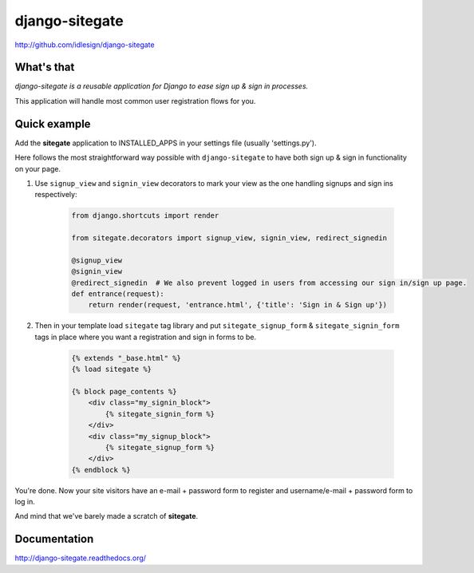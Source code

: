 django-sitegate
===============
http://github.com/idlesign/django-sitegate


What's that
-----------

*django-sitegate is a reusable application for Django to ease sign up & sign in processes.*

This application will handle most common user registration flows for you.



Quick example
-------------

Add the **sitegate** application to INSTALLED_APPS in your settings file (usually 'settings.py').

Here follows the most straightforward way possible with ``django-sitegate`` to have both sign up & sign in
functionality on your page.


1. Use ``signup_view`` and ``signin_view`` decorators to mark your view as the one handling signups and sign ins respectively:

    .. code-block:: python

        from django.shortcuts import render

        from sitegate.decorators import signup_view, signin_view, redirect_signedin

        @signup_view
        @signin_view
        @redirect_signedin  # We also prevent logged in users from accessing our sign in/sign up page.
        def entrance(request):
            return render(request, 'entrance.html', {'title': 'Sign in & Sign up'})


2. Then in your template load ``sitegate`` tag library and put ``sitegate_signup_form`` & ``sitegate_signin_form`` tags
   in place where you want a registration and sign in forms to be.

    .. code-block:: html

        {% extends "_base.html" %}
        {% load sitegate %}

        {% block page_contents %}
            <div class="my_signin_block">
                {% sitegate_signin_form %}
            </div>
            <div class="my_signup_block">
                {% sitegate_signup_form %}
            </div>
        {% endblock %}


You're done. Now your site visitors have an e-mail + password form to register and username/e-mail + password form to log in.

And mind that we've barely made a scratch of **sitegate**.



Documentation
-------------

http://django-sitegate.readthedocs.org/
